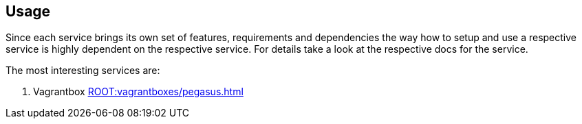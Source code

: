 == Usage
Since each service brings its own set of features, requirements and dependencies the way how to setup and use a respective service is highly dependent on the respective service. For details take a look at the respective docs for the service.

The most interesting services are:

. Vagrantbox xref:ROOT:vagrantboxes/pegasus.adoc[]
